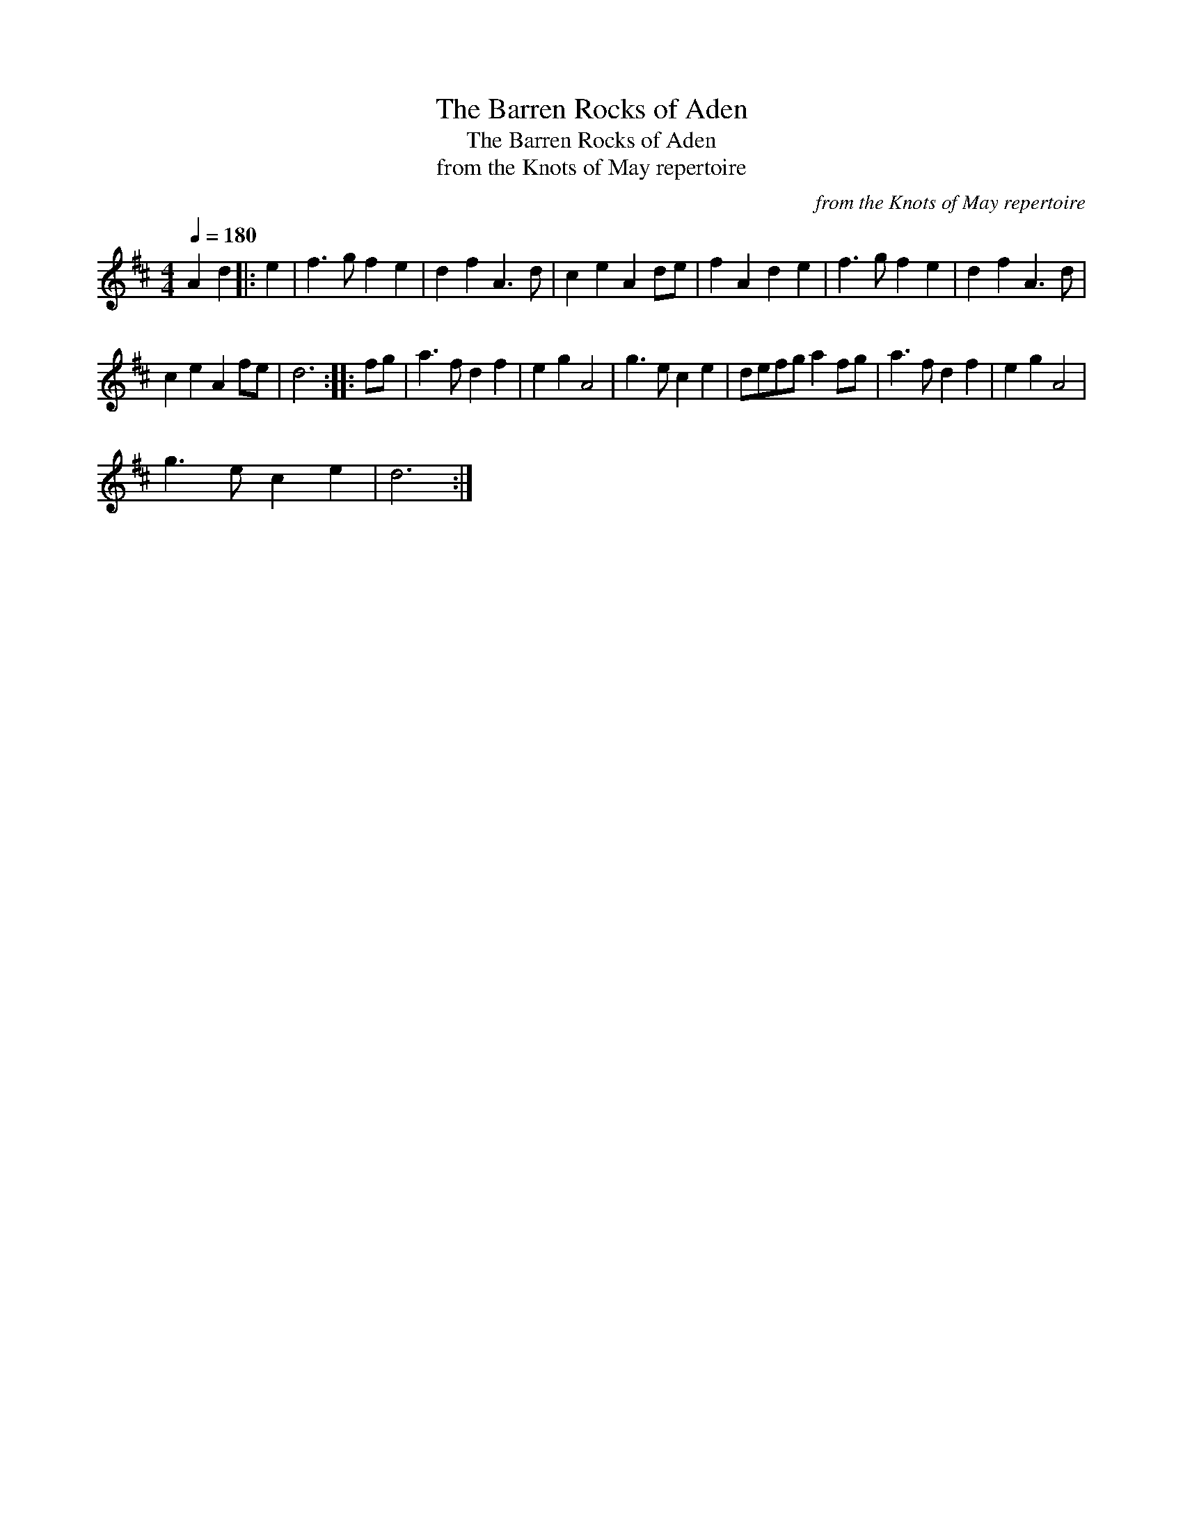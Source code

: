 X:1
T:The Barren Rocks of Aden
T:The Barren Rocks of Aden
T:from the Knots of May repertoire
C:from the Knots of May repertoire
L:1/8
Q:1/4=180
M:4/4
K:D
V:1 treble 
V:1
 A2 d2 |: e2 | f3 g f2 e2 | d2 f2 A3 d | c2 e2 A2 de | f2 A2 d2 e2 | f3 g f2 e2 | d2 f2 A3 d | %8
 c2 e2 A2 fe | d6 :: fg | a3 f d2 f2 | e2 g2 A4 | g3 e c2 e2 | defg a2 fg | a3 f d2 f2 | e2 g2 A4 | %17
 g3 e c2 e2 | d6 :| %19

